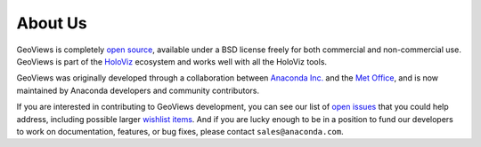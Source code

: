 About Us
========

GeoViews is completely `open source <https://github.com/holoviz/geoviews>`_, available under a BSD license freely for both commercial and non-commercial use. GeoViews is part of the `HoloViz <https://holoviz.org>`_ ecosystem and works well with all the HoloViz tools.

GeoViews was originally developed through a collaboration between `Anaconda Inc. <https://anaconda.com>`_ and the `Met Office
<http://www.metoffice.gov.uk>`_, and is now maintained by Anaconda developers and community contributors.  

If you are interested in contributing to GeoViews development, you can see our list of `open issues <https://github.com/holoviz/geoviews/issues>`__ that you could help address, including possible larger `wishlist items <https://github.com/holoviz/geoviews/issues?q=is%3Aopen+is%3Aissue+label%3Awishlist>`__.  And if you are lucky enough to be in
a position to fund our developers to work on documentation, features, or bug fixes, please contact ``sales@anaconda.com``.
